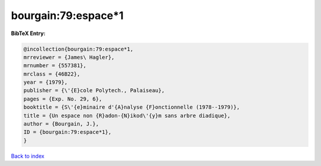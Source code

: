 bourgain:79:espace*1
====================

.. :cite:t:`bourgain:79:espace*1`

.. bibliography:: ../../All.bib

**BibTeX Entry:**

.. code-block:: bibtex

   @incollection{bourgain:79:espace*1,
   mrreviewer = {James\ Hagler},
   mrnumber = {557381},
   mrclass = {46B22},
   year = {1979},
   publisher = {\'{E}cole Polytech., Palaiseau},
   pages = {Exp. No. 29, 6},
   booktitle = {S\'{e}minaire d'{A}nalyse {F}onctionnelle (1978--1979)},
   title = {Un espace non {R}adon-{N}ikod\'{y}m sans arbre diadique},
   author = {Bourgain, J.},
   ID = {bourgain:79:espace*1},
   }

`Back to index <../index>`_
